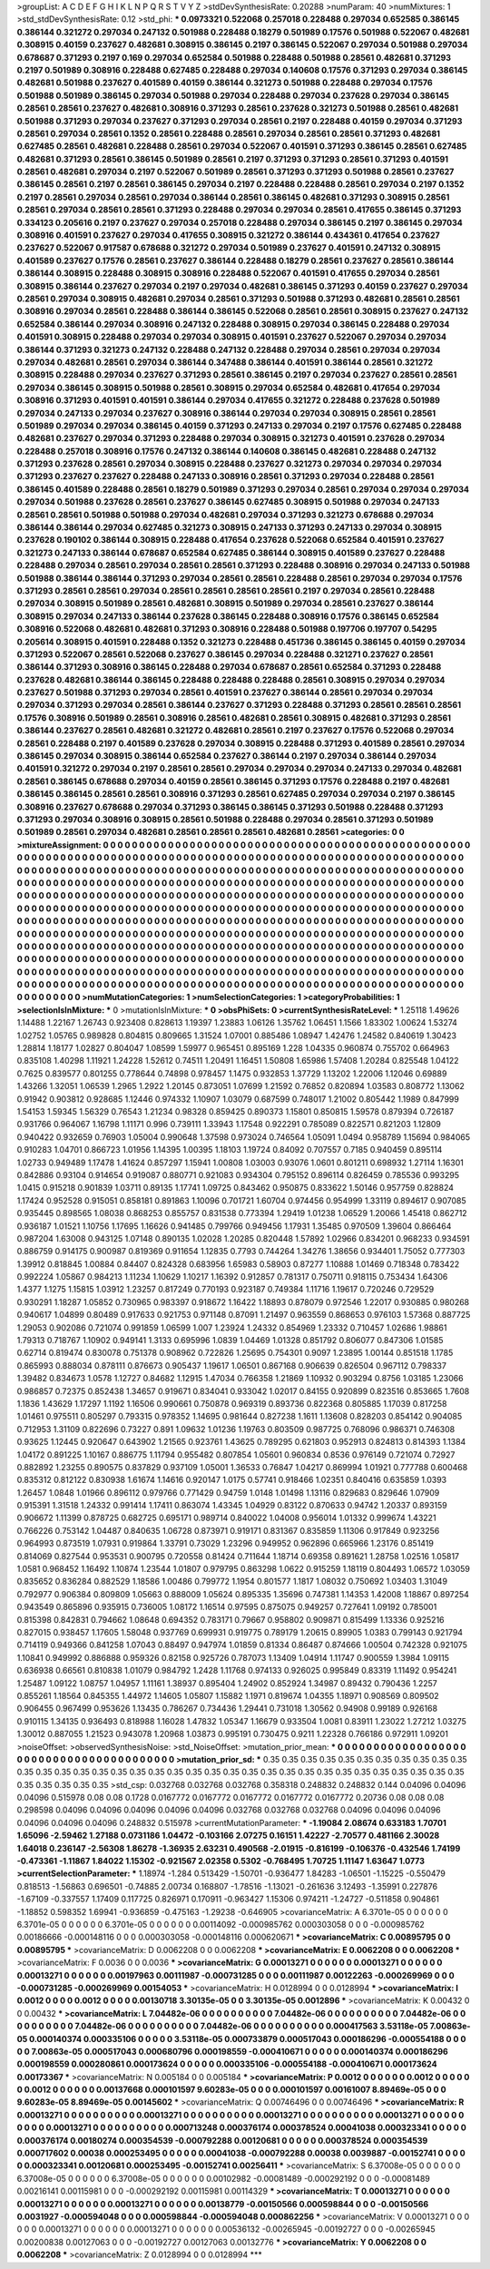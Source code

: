 >groupList:
A C D E F G H I K L
N P Q R S T V Y Z 
>stdDevSynthesisRate:
0.20288 
>numParam:
40
>numMixtures:
1
>std_stdDevSynthesisRate:
0.12
>std_phi:
***
0.0973321 0.522068 0.257018 0.228488 0.297034 0.652585 0.386145 0.386144 0.321272 0.297034
0.247132 0.501988 0.228488 0.18279 0.501989 0.17576 0.501988 0.522067 0.482681 0.308915
0.40159 0.237627 0.482681 0.308915 0.386145 0.2197 0.386145 0.522067 0.297034 0.501988
0.297034 0.678687 0.371293 0.2197 0.169 0.297034 0.652584 0.501988 0.228488 0.501988
0.28561 0.482681 0.371293 0.2197 0.501989 0.308916 0.228488 0.627485 0.228488 0.297034
0.140608 0.17576 0.371293 0.297034 0.386145 0.482681 0.501988 0.237627 0.401589 0.40159
0.386144 0.321273 0.501988 0.228488 0.297034 0.17576 0.501988 0.501989 0.386145 0.297034
0.501988 0.297034 0.228488 0.297034 0.237628 0.297034 0.386145 0.28561 0.28561 0.237627
0.482681 0.308916 0.371293 0.28561 0.237628 0.321273 0.501988 0.28561 0.482681 0.501988
0.371293 0.297034 0.237627 0.371293 0.297034 0.28561 0.2197 0.228488 0.40159 0.297034
0.371293 0.28561 0.297034 0.28561 0.1352 0.28561 0.228488 0.28561 0.297034 0.28561
0.28561 0.371293 0.482681 0.627485 0.28561 0.482681 0.228488 0.28561 0.297034 0.522067
0.401591 0.371293 0.386145 0.28561 0.627485 0.482681 0.371293 0.28561 0.386145 0.501989
0.28561 0.2197 0.371293 0.371293 0.28561 0.371293 0.401591 0.28561 0.482681 0.297034
0.2197 0.522067 0.501989 0.28561 0.371293 0.371293 0.501988 0.28561 0.237627 0.386145
0.28561 0.2197 0.28561 0.386145 0.297034 0.2197 0.228488 0.228488 0.28561 0.297034
0.2197 0.1352 0.2197 0.28561 0.297034 0.28561 0.297034 0.386144 0.28561 0.386145
0.482681 0.371293 0.308915 0.28561 0.28561 0.297034 0.28561 0.28561 0.371293 0.228488
0.297034 0.297034 0.28561 0.417655 0.386145 0.371293 0.334123 0.205616 0.2197 0.237627
0.297034 0.257018 0.228488 0.297034 0.386145 0.2197 0.386145 0.297034 0.308916 0.401591
0.237627 0.297034 0.417655 0.308915 0.321272 0.386144 0.434361 0.417654 0.237627 0.237627
0.522067 0.917587 0.678688 0.321272 0.297034 0.501989 0.237627 0.401591 0.247132 0.308915
0.401589 0.237627 0.17576 0.28561 0.237627 0.386144 0.228488 0.18279 0.28561 0.237627
0.28561 0.386144 0.386144 0.308915 0.228488 0.308915 0.308916 0.228488 0.522067 0.401591
0.417655 0.297034 0.28561 0.308915 0.386144 0.237627 0.297034 0.2197 0.297034 0.482681
0.386145 0.371293 0.40159 0.237627 0.297034 0.28561 0.297034 0.308915 0.482681 0.297034
0.28561 0.371293 0.501988 0.371293 0.482681 0.28561 0.28561 0.308916 0.297034 0.28561
0.228488 0.386144 0.386145 0.522068 0.28561 0.28561 0.308915 0.237627 0.247132 0.652584
0.386144 0.297034 0.308916 0.247132 0.228488 0.308915 0.297034 0.386145 0.228488 0.297034
0.401591 0.308915 0.228488 0.297034 0.297034 0.308915 0.401591 0.237627 0.522067 0.297034
0.297034 0.386144 0.371293 0.321273 0.247132 0.228488 0.247132 0.228488 0.297034 0.28561
0.297034 0.297034 0.297034 0.482681 0.28561 0.297034 0.386144 0.347488 0.386144 0.401591
0.386144 0.28561 0.321272 0.308915 0.228488 0.297034 0.237627 0.371293 0.28561 0.386145
0.2197 0.297034 0.237627 0.28561 0.28561 0.297034 0.386145 0.308915 0.501988 0.28561
0.308915 0.297034 0.652584 0.482681 0.417654 0.297034 0.308916 0.371293 0.401591 0.401591
0.386144 0.297034 0.417655 0.321272 0.228488 0.237628 0.501989 0.297034 0.247133 0.297034
0.237627 0.308916 0.386144 0.297034 0.297034 0.308915 0.28561 0.28561 0.501989 0.297034
0.297034 0.386145 0.40159 0.371293 0.247133 0.297034 0.2197 0.17576 0.627485 0.228488
0.482681 0.237627 0.297034 0.371293 0.228488 0.297034 0.308915 0.321273 0.401591 0.237628
0.297034 0.228488 0.257018 0.308916 0.17576 0.247132 0.386144 0.140608 0.386145 0.482681
0.228488 0.247132 0.371293 0.237628 0.28561 0.297034 0.308915 0.228488 0.237627 0.321273
0.297034 0.297034 0.297034 0.371293 0.237627 0.237627 0.228488 0.247133 0.308916 0.28561
0.371293 0.297034 0.228488 0.28561 0.386145 0.401589 0.228488 0.28561 0.18279 0.501989
0.371293 0.297034 0.28561 0.297034 0.297034 0.297034 0.297034 0.501988 0.237628 0.28561
0.237627 0.386145 0.627485 0.308915 0.501988 0.297034 0.247133 0.28561 0.28561 0.501988
0.501988 0.297034 0.482681 0.297034 0.371293 0.321273 0.678688 0.297034 0.386144 0.386144
0.297034 0.627485 0.321273 0.308915 0.247133 0.371293 0.247133 0.297034 0.308915 0.237628
0.190102 0.386144 0.308915 0.228488 0.417654 0.237628 0.522068 0.652584 0.401591 0.237627
0.321273 0.247133 0.386144 0.678687 0.652584 0.627485 0.386144 0.308915 0.401589 0.237627
0.228488 0.228488 0.297034 0.28561 0.297034 0.28561 0.28561 0.371293 0.228488 0.308916
0.297034 0.247133 0.501988 0.501988 0.386144 0.386144 0.371293 0.297034 0.28561 0.28561
0.228488 0.28561 0.297034 0.297034 0.17576 0.371293 0.28561 0.28561 0.297034 0.28561
0.28561 0.28561 0.28561 0.2197 0.297034 0.28561 0.228488 0.297034 0.308915 0.501989
0.28561 0.482681 0.308915 0.501989 0.297034 0.28561 0.237627 0.386144 0.308915 0.297034
0.247133 0.386144 0.237628 0.386145 0.228488 0.308916 0.17576 0.386145 0.652584 0.308916
0.522068 0.482681 0.482681 0.371293 0.308916 0.228488 0.501988 0.197706 0.197707 0.54295
0.205614 0.308915 0.401591 0.228488 0.1352 0.321273 0.228488 0.451736 0.386145 0.386145
0.40159 0.297034 0.371293 0.522067 0.28561 0.522068 0.237627 0.386145 0.297034 0.228488
0.321271 0.237627 0.28561 0.386144 0.371293 0.308916 0.386145 0.228488 0.297034 0.678687
0.28561 0.652584 0.371293 0.228488 0.237628 0.482681 0.386144 0.386145 0.228488 0.228488
0.228488 0.28561 0.308915 0.297034 0.297034 0.237627 0.501988 0.371293 0.297034 0.28561
0.401591 0.237627 0.386144 0.28561 0.297034 0.297034 0.297034 0.371293 0.297034 0.28561
0.386144 0.237627 0.371293 0.228488 0.371293 0.28561 0.28561 0.28561 0.17576 0.308916
0.501989 0.28561 0.308916 0.28561 0.482681 0.28561 0.308915 0.482681 0.371293 0.28561
0.386144 0.237627 0.28561 0.482681 0.321272 0.482681 0.28561 0.2197 0.237627 0.17576
0.522068 0.297034 0.28561 0.228488 0.2197 0.401589 0.237628 0.297034 0.308915 0.228488
0.371293 0.401589 0.28561 0.297034 0.386145 0.297034 0.308915 0.386144 0.652584 0.237627
0.386144 0.2197 0.297034 0.386144 0.297034 0.401591 0.321272 0.297034 0.2197 0.28561
0.28561 0.297034 0.297034 0.297034 0.247133 0.297034 0.482681 0.28561 0.386145 0.678688
0.297034 0.40159 0.28561 0.386145 0.371293 0.17576 0.228488 0.2197 0.482681 0.386145
0.386145 0.28561 0.28561 0.308916 0.371293 0.28561 0.627485 0.297034 0.297034 0.2197
0.386145 0.308916 0.237627 0.678688 0.297034 0.371293 0.386145 0.386145 0.371293 0.501988
0.228488 0.371293 0.371293 0.297034 0.308916 0.308915 0.28561 0.501988 0.228488 0.297034
0.28561 0.371293 0.501989 0.501989 0.28561 0.297034 0.482681 0.28561 0.28561 0.28561
0.482681 0.28561 
>categories:
0 0
>mixtureAssignment:
0 0 0 0 0 0 0 0 0 0 0 0 0 0 0 0 0 0 0 0 0 0 0 0 0 0 0 0 0 0 0 0 0 0 0 0 0 0 0 0 0 0 0 0 0 0 0 0 0 0
0 0 0 0 0 0 0 0 0 0 0 0 0 0 0 0 0 0 0 0 0 0 0 0 0 0 0 0 0 0 0 0 0 0 0 0 0 0 0 0 0 0 0 0 0 0 0 0 0 0
0 0 0 0 0 0 0 0 0 0 0 0 0 0 0 0 0 0 0 0 0 0 0 0 0 0 0 0 0 0 0 0 0 0 0 0 0 0 0 0 0 0 0 0 0 0 0 0 0 0
0 0 0 0 0 0 0 0 0 0 0 0 0 0 0 0 0 0 0 0 0 0 0 0 0 0 0 0 0 0 0 0 0 0 0 0 0 0 0 0 0 0 0 0 0 0 0 0 0 0
0 0 0 0 0 0 0 0 0 0 0 0 0 0 0 0 0 0 0 0 0 0 0 0 0 0 0 0 0 0 0 0 0 0 0 0 0 0 0 0 0 0 0 0 0 0 0 0 0 0
0 0 0 0 0 0 0 0 0 0 0 0 0 0 0 0 0 0 0 0 0 0 0 0 0 0 0 0 0 0 0 0 0 0 0 0 0 0 0 0 0 0 0 0 0 0 0 0 0 0
0 0 0 0 0 0 0 0 0 0 0 0 0 0 0 0 0 0 0 0 0 0 0 0 0 0 0 0 0 0 0 0 0 0 0 0 0 0 0 0 0 0 0 0 0 0 0 0 0 0
0 0 0 0 0 0 0 0 0 0 0 0 0 0 0 0 0 0 0 0 0 0 0 0 0 0 0 0 0 0 0 0 0 0 0 0 0 0 0 0 0 0 0 0 0 0 0 0 0 0
0 0 0 0 0 0 0 0 0 0 0 0 0 0 0 0 0 0 0 0 0 0 0 0 0 0 0 0 0 0 0 0 0 0 0 0 0 0 0 0 0 0 0 0 0 0 0 0 0 0
0 0 0 0 0 0 0 0 0 0 0 0 0 0 0 0 0 0 0 0 0 0 0 0 0 0 0 0 0 0 0 0 0 0 0 0 0 0 0 0 0 0 0 0 0 0 0 0 0 0
0 0 0 0 0 0 0 0 0 0 0 0 0 0 0 0 0 0 0 0 0 0 0 0 0 0 0 0 0 0 0 0 0 0 0 0 0 0 0 0 0 0 0 0 0 0 0 0 0 0
0 0 0 0 0 0 0 0 0 0 0 0 0 0 0 0 0 0 0 0 0 0 0 0 0 0 0 0 0 0 0 0 0 0 0 0 0 0 0 0 0 0 0 0 0 0 0 0 0 0
0 0 0 0 0 0 0 0 0 0 0 0 0 0 0 0 0 0 0 0 0 0 0 0 0 0 0 0 0 0 0 0 0 0 0 0 0 0 0 0 0 0 0 0 0 0 0 0 0 0
0 0 0 0 0 0 0 0 0 0 0 0 0 0 0 0 0 0 0 0 0 0 0 0 0 0 0 0 0 0 0 0 0 0 0 0 0 0 0 0 0 0 0 0 0 0 0 0 0 0
0 0 0 0 0 0 0 0 0 0 0 0 0 0 0 0 0 0 0 0 0 0 0 0 0 0 0 0 0 0 0 0 0 0 0 0 0 0 0 0 0 0 
>numMutationCategories:
1
>numSelectionCategories:
1
>categoryProbabilities:
1 
>selectionIsInMixture:
***
0 
>mutationIsInMixture:
***
0 
>obsPhiSets:
0
>currentSynthesisRateLevel:
***
1.25118 1.49626 1.14488 1.22167 1.26743 0.923408 0.828613 1.19397 1.23883 1.06126
1.35762 1.06451 1.1566 1.83302 1.00624 1.53274 1.02752 1.05765 0.989828 0.804815
0.809665 1.31524 1.07001 0.885486 1.08947 1.42476 1.24582 0.840619 1.30423 1.28814
1.18177 1.02827 0.804047 1.08599 1.59977 0.965451 0.895169 1.228 1.04335 0.960874
0.755702 0.664963 0.835108 1.40298 1.11921 1.24228 1.52612 0.74511 1.20491 1.16451
1.50808 1.65986 1.57408 1.20284 0.825548 1.04122 0.7625 0.839577 0.801255 0.778644
0.74898 0.978457 1.1475 0.932853 1.37729 1.13202 1.22006 1.12046 0.69889 1.43266
1.32051 1.06539 1.2965 1.2922 1.20145 0.873051 1.07699 1.21592 0.76852 0.820894
1.03583 0.808772 1.13062 0.91942 0.903812 0.928685 1.12446 0.974332 1.10907 1.03079
0.687599 0.748017 1.21002 0.805442 1.1989 0.847999 1.54153 1.59345 1.56329 0.76543
1.21234 0.98328 0.859425 0.890373 1.15801 0.850815 1.59578 0.879394 0.726187 0.931766
0.964067 1.16798 1.11171 0.996 0.739111 1.33943 1.17548 0.922291 0.785089 0.822571
0.821203 1.12809 0.940422 0.932659 0.76903 1.05004 0.990648 1.37598 0.973024 0.746564
1.05091 1.0494 0.958789 1.15694 0.984065 0.910283 1.04701 0.866723 1.01956 1.14395
1.00395 1.18103 1.19724 0.84092 0.707557 0.7185 0.940459 0.895114 1.02733 0.949489
1.17478 1.41624 0.857297 1.15941 1.00808 1.03003 0.93076 1.0601 0.801211 0.698932
1.27114 1.16301 0.842886 0.93104 0.914654 0.919087 0.880771 0.921083 0.934304 0.795152
0.896114 0.826459 0.785536 0.993295 1.0415 0.915218 0.901839 1.03711 0.89135 1.17741
1.09725 0.843462 0.950875 0.833622 1.50146 0.957759 0.828824 1.17424 0.952528 0.915051
0.858181 0.891863 1.10096 0.701721 1.60704 0.974456 0.954999 1.33119 0.894617 0.907085
0.935445 0.898565 1.08038 0.868253 0.855757 0.831538 0.773394 1.29419 1.01238 1.06529
1.20066 1.45418 0.862712 0.936187 1.01521 1.10756 1.17695 1.16626 0.941485 0.799766
0.949456 1.17931 1.35485 0.970509 1.39604 0.866464 0.987204 1.63008 0.943125 1.07148
0.890135 1.02028 1.20285 0.820448 1.57892 1.02966 0.834201 0.968233 0.934591 0.886759
0.914175 0.900987 0.819369 0.911654 1.12835 0.7793 0.744264 1.34276 1.38656 0.934401
1.75052 0.777303 1.39912 0.818845 1.00884 0.84407 0.824328 0.683956 1.65983 0.58903
0.87277 1.10888 1.01469 0.718348 0.783422 0.992224 1.05867 0.984213 1.11234 1.10629
1.10217 1.16392 0.912857 0.781317 0.750711 0.918115 0.753434 1.64306 1.4377 1.1275
1.15815 1.03912 1.23257 0.817249 0.770193 0.923187 0.749384 1.11716 1.19617 0.720246
0.729529 0.930291 1.18287 1.05852 0.730965 0.983397 0.918672 1.16422 1.18893 0.878079
0.972546 1.22017 0.930885 0.980268 0.940617 1.04899 0.80489 0.917633 0.921753 0.971148
0.87091 1.21497 0.963559 0.868653 0.976103 1.57368 0.887725 1.29053 0.902086 0.721074
0.991859 1.06599 1.007 1.23924 1.24332 0.854969 1.23332 0.710457 1.02686 1.98861
1.79313 0.718767 1.10902 0.949141 1.3133 0.695996 1.0839 1.04469 1.01328 0.851792
0.806077 0.847306 1.01585 0.62714 0.819474 0.830078 0.751378 0.908962 0.722826 1.25695
0.754301 0.9097 1.23895 1.00144 0.851518 1.1785 0.865993 0.888034 0.878111 0.876673
0.905437 1.19617 1.06501 0.867168 0.906639 0.826504 0.967112 0.798337 1.39482 0.834673
1.0578 1.12727 0.84682 1.12915 1.47034 0.766358 1.21869 1.10932 0.903294 0.8756
1.03185 1.23066 0.986857 0.72375 0.852438 1.34657 0.919671 0.834041 0.933042 1.02017
0.84155 0.920899 0.823516 0.853665 1.7608 1.1836 1.43629 1.17297 1.1192 1.16506
0.990661 0.750878 0.969319 0.893736 0.822368 0.805885 1.17039 0.817258 1.01461 0.975511
0.805297 0.793315 0.978352 1.14695 0.981644 0.827238 1.1611 1.13608 0.828203 0.854142
0.904085 0.712953 1.31109 0.822696 0.73227 0.891 1.09632 1.01236 1.19763 0.803509
0.987725 0.768096 0.986371 0.746308 0.93625 1.12445 0.920647 0.643902 1.21565 0.923761
1.43625 0.789295 0.621803 0.952913 0.824813 0.814393 1.1384 1.04172 0.891225 1.10167
0.886775 1.11794 0.955482 0.807854 1.05601 0.960834 0.8536 0.976149 0.721074 0.72927
0.882892 1.23255 0.890575 0.837829 0.937109 1.05001 1.36533 0.76847 1.04217 0.869994
1.01921 0.777788 0.600468 0.835312 0.812122 0.830938 1.61674 1.14616 0.920147 1.0175
0.57741 0.918466 1.02351 0.840416 0.635859 1.0393 1.26457 1.0848 1.01966 0.896112
0.979766 0.771429 0.94759 1.0148 1.01498 1.13116 0.829683 0.829646 1.07909 0.915391
1.31518 1.24332 0.991414 1.17411 0.863074 1.43345 1.04929 0.83122 0.870633 0.94742
1.20337 0.893159 0.906672 1.11399 0.878725 0.682725 0.695171 0.989714 0.840022 1.04008
0.956014 1.01332 0.999674 1.43221 0.766226 0.753142 1.04487 0.840635 1.06728 0.873971
0.919171 0.831367 0.835859 1.11306 0.917849 0.923256 0.964993 0.873519 1.07931 0.919864
1.33791 0.73029 1.23296 0.949952 0.962896 0.665966 1.23176 0.851419 0.814069 0.827544
0.953531 0.900795 0.720558 0.81424 0.711644 1.18714 0.69358 0.891621 1.28758 1.02516
1.05817 1.0581 0.968452 1.16492 1.10874 1.23544 1.01807 0.979795 0.863298 1.0622
0.915259 1.18119 0.804493 1.06572 1.03059 0.835652 0.836284 0.882529 1.18586 1.00486
0.799772 1.1954 0.801577 1.1817 1.08032 0.750692 1.03403 1.31049 0.792977 0.906384
0.809809 1.05663 0.888009 1.05624 0.895335 1.35696 0.747381 1.14353 1.42008 1.18867
0.897254 0.943549 0.865896 0.935915 0.736005 1.08172 1.16514 0.97595 0.875075 0.949257
0.727641 1.09192 0.785001 0.815398 0.842831 0.794662 1.08648 0.694352 0.783171 0.79667
0.958802 0.909871 0.815499 1.13336 0.925216 0.827015 0.938457 1.17605 1.58048 0.937769
0.699931 0.919775 0.789179 1.20615 0.89905 1.0383 0.799143 0.921794 0.714119 0.949366
0.841258 1.07043 0.88497 0.947974 1.01859 0.81334 0.86487 0.874666 1.00504 0.742328
0.921075 1.10841 0.949992 0.886888 0.959326 0.82158 0.925726 0.787073 1.13409 1.04914
1.11747 0.900559 1.3984 1.09115 0.636938 0.66561 0.810838 1.01079 0.984792 1.2428
1.11768 0.974133 0.926025 0.995849 0.83319 1.11492 0.954241 1.25487 1.09122 1.08757
1.04957 1.11161 1.38937 0.895404 1.24902 0.852924 1.34987 0.89432 0.790436 1.2257
0.855261 1.18564 0.845355 1.44972 1.14605 1.05807 1.15882 1.1971 0.819674 1.04355
1.18971 0.908569 0.809502 0.906455 0.967499 0.953626 1.13435 0.786267 0.734436 1.29441
0.731018 1.30562 0.94908 0.99189 0.926168 0.910115 1.34135 0.936493 0.818988 1.16028
1.47832 1.05347 1.16679 0.933504 1.0081 0.83911 1.23022 1.27212 1.03275 1.30012
0.887055 1.21523 0.943078 1.20968 1.03873 0.995191 0.730475 0.9211 1.22328 0.766186
0.972911 1.09201 
>noiseOffset:
>observedSynthesisNoise:
>std_NoiseOffset:
>mutation_prior_mean:
***
0 0 0 0 0 0 0 0 0 0
0 0 0 0 0 0 0 0 0 0
0 0 0 0 0 0 0 0 0 0
0 0 0 0 0 0 0 0 0 0
>mutation_prior_sd:
***
0.35 0.35 0.35 0.35 0.35 0.35 0.35 0.35 0.35 0.35
0.35 0.35 0.35 0.35 0.35 0.35 0.35 0.35 0.35 0.35
0.35 0.35 0.35 0.35 0.35 0.35 0.35 0.35 0.35 0.35
0.35 0.35 0.35 0.35 0.35 0.35 0.35 0.35 0.35 0.35
>std_csp:
0.032768 0.032768 0.032768 0.358318 0.248832 0.248832 0.144 0.04096 0.04096 0.04096
0.515978 0.08 0.08 0.1728 0.0167772 0.0167772 0.0167772 0.0167772 0.0167772 0.20736
0.08 0.08 0.08 0.298598 0.04096 0.04096 0.04096 0.04096 0.04096 0.032768
0.032768 0.032768 0.04096 0.04096 0.04096 0.04096 0.04096 0.04096 0.248832 0.515978
>currentMutationParameter:
***
-1.19084 2.08674 0.633183 1.70701 1.65096 -2.59462 1.27188 0.0731186 1.04472 -0.103166
2.07275 0.16151 1.42227 -2.70577 0.481166 2.30028 1.64018 0.236147 -2.56308 1.86278
-1.36935 2.63231 0.490568 -2.01915 -0.816199 -0.106376 -0.432546 1.74199 -0.473361 -1.11867
1.84022 1.15302 -0.921567 2.02358 0.5302 -0.768495 1.70725 1.11147 1.63647 1.0773
>currentSelectionParameter:
***
1.18974 -1.284 0.513429 -1.50701 -0.936477 1.84283 -1.06501 -1.15225 -0.550479 0.818513
-1.56863 0.696501 -0.74885 2.00734 0.168807 -1.78516 -1.13021 -0.261636 3.12493 -1.35991
0.227876 -1.67109 -0.337557 1.17409 0.117725 0.826971 0.170911 -0.963427 1.15306 0.974211
-1.24727 -0.511858 0.904861 -1.18852 0.598352 1.69941 -0.936859 -0.475163 -1.29238 -0.646905
>covarianceMatrix:
A
6.3701e-05	0	0	0	0	0	
0	6.3701e-05	0	0	0	0	
0	0	6.3701e-05	0	0	0	
0	0	0	0.00114092	-0.000985762	0.000303058	
0	0	0	-0.000985762	0.00186666	-0.000148116	
0	0	0	0.000303058	-0.000148116	0.000620671	
***
>covarianceMatrix:
C
0.00895795	0	
0	0.00895795	
***
>covarianceMatrix:
D
0.0062208	0	
0	0.0062208	
***
>covarianceMatrix:
E
0.0062208	0	
0	0.0062208	
***
>covarianceMatrix:
F
0.0036	0	
0	0.0036	
***
>covarianceMatrix:
G
0.00013271	0	0	0	0	0	
0	0.00013271	0	0	0	0	
0	0	0.00013271	0	0	0	
0	0	0	0.00197963	0.00111987	-0.000731285	
0	0	0	0.00111987	0.00122263	-0.000269969	
0	0	0	-0.000731285	-0.000269969	0.00154053	
***
>covarianceMatrix:
H
0.0128994	0	
0	0.0128994	
***
>covarianceMatrix:
I
0.0012	0	0	0	
0	0.0012	0	0	
0	0	0.00130718	3.30135e-05	
0	0	3.30135e-05	0.0012896	
***
>covarianceMatrix:
K
0.00432	0	
0	0.00432	
***
>covarianceMatrix:
L
7.04482e-06	0	0	0	0	0	0	0	0	0	
0	7.04482e-06	0	0	0	0	0	0	0	0	
0	0	7.04482e-06	0	0	0	0	0	0	0	
0	0	0	7.04482e-06	0	0	0	0	0	0	
0	0	0	0	7.04482e-06	0	0	0	0	0	
0	0	0	0	0	0.000417563	3.53118e-05	7.00863e-05	0.000140374	0.000335106	
0	0	0	0	0	3.53118e-05	0.000733879	0.000517043	0.000186296	-0.000554188	
0	0	0	0	0	7.00863e-05	0.000517043	0.000680796	0.000198559	-0.000410671	
0	0	0	0	0	0.000140374	0.000186296	0.000198559	0.000280861	0.000173624	
0	0	0	0	0	0.000335106	-0.000554188	-0.000410671	0.000173624	0.00173367	
***
>covarianceMatrix:
N
0.005184	0	
0	0.005184	
***
>covarianceMatrix:
P
0.0012	0	0	0	0	0	
0	0.0012	0	0	0	0	
0	0	0.0012	0	0	0	
0	0	0	0.00137668	0.000101597	9.60283e-05	
0	0	0	0.000101597	0.00161007	8.89469e-05	
0	0	0	9.60283e-05	8.89469e-05	0.00145602	
***
>covarianceMatrix:
Q
0.00746496	0	
0	0.00746496	
***
>covarianceMatrix:
R
0.00013271	0	0	0	0	0	0	0	0	0	
0	0.00013271	0	0	0	0	0	0	0	0	
0	0	0.00013271	0	0	0	0	0	0	0	
0	0	0	0.00013271	0	0	0	0	0	0	
0	0	0	0	0.00013271	0	0	0	0	0	
0	0	0	0	0	0.000713248	0.000376174	0.000378524	0.00041038	0.000323341	
0	0	0	0	0	0.000376174	0.00180274	0.000354539	-0.000792288	0.00120681	
0	0	0	0	0	0.000378524	0.000354539	0.000717602	0.00038	0.000253495	
0	0	0	0	0	0.00041038	-0.000792288	0.00038	0.0039887	-0.00152741	
0	0	0	0	0	0.000323341	0.00120681	0.000253495	-0.00152741	0.00256411	
***
>covarianceMatrix:
S
6.37008e-05	0	0	0	0	0	
0	6.37008e-05	0	0	0	0	
0	0	6.37008e-05	0	0	0	
0	0	0	0.00102982	-0.00081489	-0.000292192	
0	0	0	-0.00081489	0.00216141	0.00115981	
0	0	0	-0.000292192	0.00115981	0.00114329	
***
>covarianceMatrix:
T
0.00013271	0	0	0	0	0	
0	0.00013271	0	0	0	0	
0	0	0.00013271	0	0	0	
0	0	0	0.00138779	-0.00150566	0.000598844	
0	0	0	-0.00150566	0.0031927	-0.000594048	
0	0	0	0.000598844	-0.000594048	0.000862256	
***
>covarianceMatrix:
V
0.00013271	0	0	0	0	0	
0	0.00013271	0	0	0	0	
0	0	0.00013271	0	0	0	
0	0	0	0.00536132	-0.00265945	-0.00192727	
0	0	0	-0.00265945	0.00200838	0.00127063	
0	0	0	-0.00192727	0.00127063	0.00132776	
***
>covarianceMatrix:
Y
0.0062208	0	
0	0.0062208	
***
>covarianceMatrix:
Z
0.0128994	0	
0	0.0128994	
***
